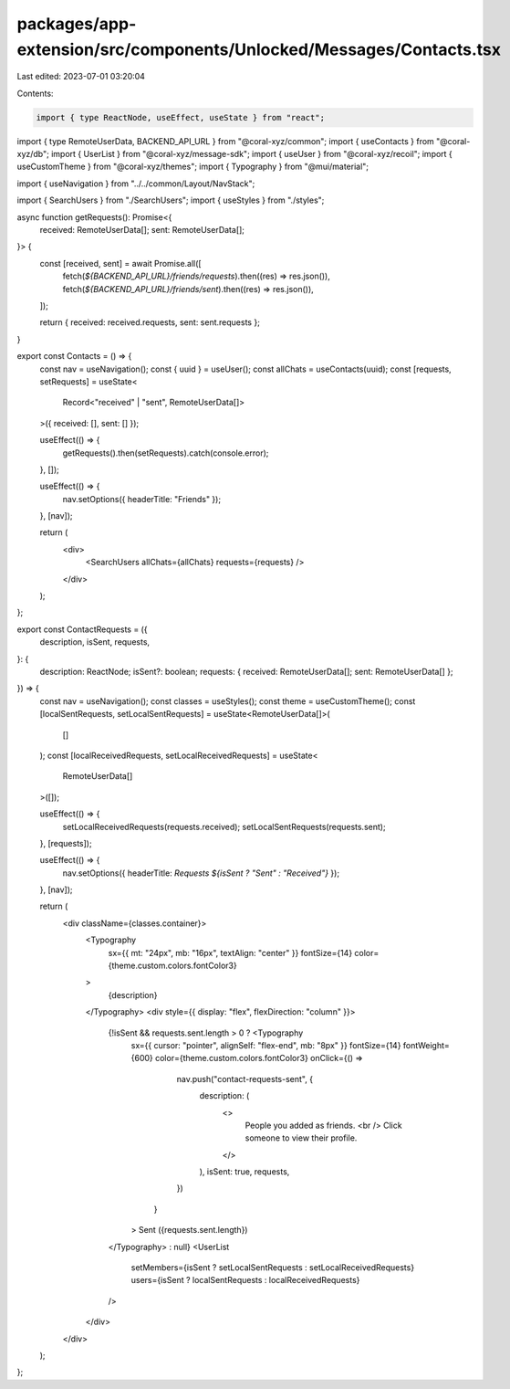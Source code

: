 packages/app-extension/src/components/Unlocked/Messages/Contacts.tsx
====================================================================

Last edited: 2023-07-01 03:20:04

Contents:

.. code-block:: tsx

    import { type ReactNode, useEffect, useState } from "react";
import { type RemoteUserData, BACKEND_API_URL } from "@coral-xyz/common";
import { useContacts } from "@coral-xyz/db";
import { UserList } from "@coral-xyz/message-sdk";
import { useUser } from "@coral-xyz/recoil";
import { useCustomTheme } from "@coral-xyz/themes";
import { Typography } from "@mui/material";

import { useNavigation } from "../../common/Layout/NavStack";

import { SearchUsers } from "./SearchUsers";
import { useStyles } from "./styles";

async function getRequests(): Promise<{
  received: RemoteUserData[];
  sent: RemoteUserData[];
}> {
  const [received, sent] = await Promise.all([
    fetch(`${BACKEND_API_URL}/friends/requests`).then((res) => res.json()),
    fetch(`${BACKEND_API_URL}/friends/sent`).then((res) => res.json()),
  ]);

  return { received: received.requests, sent: sent.requests };
}

export const Contacts = () => {
  const nav = useNavigation();
  const { uuid } = useUser();
  const allChats = useContacts(uuid);
  const [requests, setRequests] = useState<
    Record<"received" | "sent", RemoteUserData[]>
  >({ received: [], sent: [] });

  useEffect(() => {
    getRequests().then(setRequests).catch(console.error);
  }, []);

  useEffect(() => {
    nav.setOptions({ headerTitle: "Friends" });
  }, [nav]);

  return (
    <div>
      <SearchUsers allChats={allChats} requests={requests} />
    </div>
  );
};

export const ContactRequests = ({
  description,
  isSent,
  requests,
}: {
  description: ReactNode;
  isSent?: boolean;
  requests: { received: RemoteUserData[]; sent: RemoteUserData[] };
}) => {
  const nav = useNavigation();
  const classes = useStyles();
  const theme = useCustomTheme();
  const [localSentRequests, setLocalSentRequests] = useState<RemoteUserData[]>(
    []
  );
  const [localReceivedRequests, setLocalReceivedRequests] = useState<
    RemoteUserData[]
  >([]);

  useEffect(() => {
    setLocalReceivedRequests(requests.received);
    setLocalSentRequests(requests.sent);
  }, [requests]);

  useEffect(() => {
    nav.setOptions({ headerTitle: `Requests ${isSent ? "Sent" : "Received"}` });
  }, [nav]);

  return (
    <div className={classes.container}>
      <Typography
        sx={{ mt: "24px", mb: "16px", textAlign: "center" }}
        fontSize={14}
        color={theme.custom.colors.fontColor3}
      >
        {description}
      </Typography>
      <div style={{ display: "flex", flexDirection: "column" }}>
        {!isSent && requests.sent.length > 0 ? <Typography
          sx={{ cursor: "pointer", alignSelf: "flex-end", mb: "8px" }}
          fontSize={14}
          fontWeight={600}
          color={theme.custom.colors.fontColor3}
          onClick={() =>
              nav.push("contact-requests-sent", {
                description: (
                  <>
                    People you added as friends.
                    <br /> Click someone to view their profile.
                  </>
                ),
                isSent: true,
                requests,
              })
            }
          >
          Sent ({requests.sent.length})
        </Typography> : null}
        <UserList
          setMembers={isSent ? setLocalSentRequests : setLocalReceivedRequests}
          users={isSent ? localSentRequests : localReceivedRequests}
        />
      </div>
    </div>
  );
};


